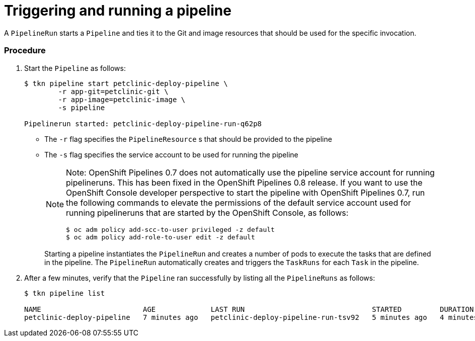 // This module is included in the following assembly:
//
// assembly_using-openshift-pipelines.adoc


[id="triggering-and-running-a-pipeline_{context}"]
= Triggering and running a pipeline

A `PipelineRun` starts a `Pipeline` and ties it to the Git and image resources that should be used for the specific invocation.

[discrete]
=== Procedure

. Start the `Pipeline` as follows:
+
----
$ tkn pipeline start petclinic-deploy-pipeline \
        -r app-git=petclinic-git \
        -r app-image=petclinic-image \
        -s pipeline

Pipelinerun started: petclinic-deploy-pipeline-run-q62p8
----
+
* The `-r` flag specifies the `PipelineResource` s that should be provided to the pipeline
* The `-s` flag specifies the service account to be used for running the pipeline
+
[NOTE]
====
Note: OpenShift Pipelines 0.7 does not automatically use the pipeline service account for running pipelineruns. This has been fixed in the OpenShift Pipelines 0.8 release. If you want to use the OpenShift Console developer perspective to start the pipeline with OpenShift Pipelines 0.7, run the following commands to elevate the permissions of the default service account used for running pipelineruns that are started by the OpenShift Console, as follows:
----
$ oc adm policy add-scc-to-user privileged -z default
$ oc adm policy add-role-to-user edit -z default
----
====
+
Starting a pipeline instantiates the `PipelineRun` and creates a number of pods to execute the tasks that are defined in the pipeline. The `PipelineRun` automatically creates and triggers the `TaskRuns` for each `Task` in the pipeline.

. After a few minutes, verify that the `Pipeline` ran successfully by listing all the `PipelineRuns` as follows:
+
----
$ tkn pipeline list

NAME                        AGE             LAST RUN                              STARTED         DURATION    STATUS
petclinic-deploy-pipeline   7 minutes ago   petclinic-deploy-pipeline-run-tsv92   5 minutes ago   4 minutes   Succeeded
----

////

[discrete]
== Additional resources

* A bulleted list of links to other material closely related to the contents of the procedure module.
* For more details on writing procedure modules, see the link:https://github.com/redhat-documentation/modular-docs#modular-documentation-reference-guide[Modular Documentation Reference Guide].
* Use a consistent system for file names, IDs, and titles. For tips, see _Anchor Names and File Names_ in link:https://github.com/redhat-documentation/modular-docs#modular-documentation-reference-guide[Modular Documentation Reference Guide].
////
